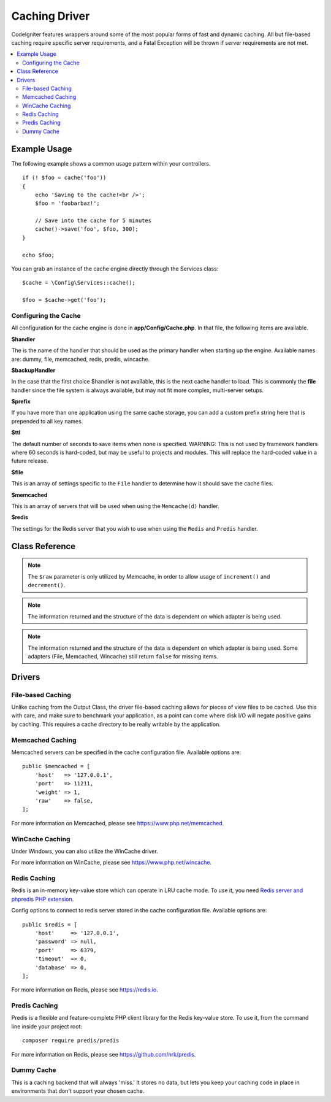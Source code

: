 ##############
Caching Driver
##############

CodeIgniter features wrappers around some of the most popular forms of
fast and dynamic caching. All but file-based caching require specific
server requirements, and a Fatal Exception will be thrown if server
requirements are not met.

.. contents::
    :local:
    :depth: 2

*************
Example Usage
*************

The following example shows a common usage pattern within your controllers.

::

    if (! $foo = cache('foo'))
    {
        echo 'Saving to the cache!<br />';
        $foo = 'foobarbaz!';

        // Save into the cache for 5 minutes
        cache()->save('foo', $foo, 300);
    }

    echo $foo;

You can grab an instance of the cache engine directly through the Services class::

    $cache = \Config\Services::cache();

    $foo = $cache->get('foo');

=====================
Configuring the Cache
=====================

All configuration for the cache engine is done in **app/Config/Cache.php**. In that file,
the following items are available.

**$handler**

The is the name of the handler that should be used as the primary handler when starting up the engine.
Available names are: dummy, file, memcached, redis, predis, wincache.

**$backupHandler**

In the case that the first choice $handler is not available, this is the next cache handler to load.
This is commonly the **file** handler since the file system is always available, but may not fit
more complex, multi-server setups.

**$prefix**

If you have more than one application using the same cache storage, you can add a custom prefix
string here that is prepended to all key names.

**$ttl**

The default number of seconds to save items when none is specified.
WARNING: This is not used by framework handlers where 60 seconds is hard-coded, but may be useful
to projects and modules. This will replace the hard-coded value in a future release.

**$file**

This is an array of settings specific to the  ``File`` handler to determine how it should save the cache files.

**$memcached**

This is an array of servers that will be used when using the ``Memcache(d)`` handler.

**$redis**

The settings for the Redis server that you wish to use when using the ``Redis`` and ``Predis`` handler.

***************
Class Reference
***************

.. php:method:: isSupported()

    :returns: ``true`` if supported, ``false`` if not
    :rtype: bool

.. php:method:: get($key): mixed

    :param string $key: Cache item name
    :returns: Item value or ``null`` if not found
    :rtype: mixed

    This method will attempt to fetch an item from the cache store. If the
    item does not exist, the method will return NULL.

    Example::

        $foo = $cache->get('my_cached_item');

.. php:method:: remember(string $key, int $ttl, Closure $callback)

    :param string $key: Cache item name
    :param int $ttl: Time to live in seconds
    :param Closure $callback: Callback to invoke when the cache item returns null
    :returns: The value of the cache item
    :rtype: mixed
    
    Gets an item from the cache. If ``null`` was returned, this will invoke the callback
    and save the result. Either way, this will return the value.

.. php:method:: save(string $key, $data[, int $ttl = 60[, $raw = false]])

    :param string $key: Cache item name
    :param mixed $data: the data to save
    :param int $ttl: Time To Live, in seconds (default 60)
    :param bool $raw: Whether to store the raw value
    :returns: ``true`` on success, ``false`` on failure
    :rtype: bool

    This method will save an item to the cache store. If saving fails, the
    method will return ``false``.

    Example::

        $cache->save('cache_item_id', 'data_to_cache');

.. note:: The ``$raw`` parameter is only utilized by Memcache,
    in order to allow usage of ``increment()`` and ``decrement()``.

.. php:method:: delete($key): bool

    :param string $key: name of cached item
    :returns: ``true`` on success, ``false`` on failure
    :rtype: bool

    This method will delete a specific item from the cache store. If item
    deletion fails, the method will return FALSE.

    Example::

        $cache->delete('cache_item_id');

.. php:method:: deleteMatching($pattern): integer

    :param string $pattern: glob-style pattern to match cached items keys
    :returns: number of deleted items
    :rtype: integer

    This method will delete multiple items from the cache store at once by
    matching their keys against a glob-style pattern. It will return the total number of deleted items.

    .. important:: This method is only implemented for File, Redis and Predis handlers.
        Due to limitations, it couldn't be implemented for Memcached and Wincache handlers.

    Example::

        $cache->deleteMatching('prefix_*'); // deletes all items of which keys start with "prefix_"
        $cache->deleteMatching('*_suffix'); // deletes all items of which keys end with "_suffix"

    For more information on glob-style syntax, please see
        `https://en.wikipedia.org/wiki/Glob_(programming) <https://en.wikipedia.org/wiki/Glob_(programming)#Syntax>`_.

.. php:method:: increment($key[, $offset = 1]): mixed

    :param string $key: Cache ID
    :param int $offset: Step/value to add
    :returns: New value on success, ``false`` on failure
    :rtype: mixed

    Performs atomic incrementation of a raw stored value.

    Example::

        // 'iterator' has a value of 2
        $cache->increment('iterator');    // 'iterator' is now 3
        $cache->increment('iterator', 3); // 'iterator' is now 6

.. php:method:: decrement($key[, $offset = 1]): mixed

    :param string $key: Cache ID
    :param int $offset: Step/value to reduce by
    :returns: New value on success, ``false`` on failure
    :rtype: mixed

    Performs atomic decrementation of a raw stored value.

    Example::

        // 'iterator' has a value of 6
        $cache->decrement('iterator');    // 'iterator' is now 5
        $cache->decrement('iterator', 2); // 'iterator' is now 3

.. php:method:: clean()

    :returns: ``true`` on success, ``false`` on failure
    :rtype: bool

    This method will 'clean' the entire cache. If the deletion of the
    cache files fails, the method will return FALSE.

    Example::

        $cache->clean();

.. php:method:: getCacheInfo()

    :returns: Information on the entire cache database
    :rtype: mixed

    This method will return information on the entire cache.

    Example::

        var_dump($cache->getCacheInfo());

.. note:: The information returned and the structure of the data is dependent
    on which adapter is being used.

.. php:method:: getMetadata(string $key)

    :param string $key: Cache item name
    :returns: Metadata for the cached item. ``null`` for missing items, or an array with at least the "expire" key for absolute epoch expiry (``null`` for never expires).
    :rtype: array|null

    This method will return detailed information on a specific item in the
    cache.

    Example::

        var_dump($cache->getMetadata('my_cached_item'));

.. note:: The information returned and the structure of the data is dependent
          on which adapter is being used. Some adapters (File, Memcached, Wincache)
          still return ``false`` for missing items.

.. php:staticmethod:: validateKey(string $key, string $prefix)

    :param string $key: Potential cache key
    :param string $prefix: Optional prefix
    :returns: The verified and prefixed key. If the key exceeds the driver's max key length it will be hashed.
    :rtype: string

    This method is used by handler methods to check that keys are valid. It will throw
    an ``InvalidArgumentException`` for non-strings, invalid characters, and empty lengths.

    Example::

        $prefixedKey = BaseHandler::validateKey($key, $prefix);


*******
Drivers
*******

==================
File-based Caching
==================

Unlike caching from the Output Class, the driver file-based caching
allows for pieces of view files to be cached. Use this with care, and
make sure to benchmark your application, as a point can come where disk
I/O will negate positive gains by caching. This requires a cache
directory to be really writable by the application.

=================
Memcached Caching
=================

Memcached servers can be specified in the cache configuration file. Available options are::

    public $memcached = [
        'host'   => '127.0.0.1',
        'port'   => 11211,
        'weight' => 1,
        'raw'    => false,
    ];

For more information on Memcached, please see
`https://www.php.net/memcached <https://www.php.net/memcached>`_.

================
WinCache Caching
================

Under Windows, you can also utilize the WinCache driver.

For more information on WinCache, please see
`https://www.php.net/wincache <https://www.php.net/wincache>`_.

=============
Redis Caching
=============

Redis is an in-memory key-value store which can operate in LRU cache mode.
To use it, you need `Redis server and phpredis PHP extension <https://github.com/phpredis/phpredis>`_.

Config options to connect to redis server stored in the cache configuration file. Available options are::

    public $redis = [
        'host'     => '127.0.0.1',
        'password' => null,
        'port'     => 6379,
        'timeout'  => 0,
        'database' => 0,
    ];

For more information on Redis, please see
`https://redis.io <https://redis.io>`_.

==============
Predis Caching
==============

Predis is a flexible and feature-complete PHP client library for the Redis key-value store.
To use it, from the command line inside your project root::

    composer require predis/predis

For more information on Redis, please see
`https://github.com/nrk/predis <https://github.com/nrk/predis>`_.

===========
Dummy Cache
===========

This is a caching backend that will always 'miss.' It stores no data,
but lets you keep your caching code in place in environments that don't
support your chosen cache.
